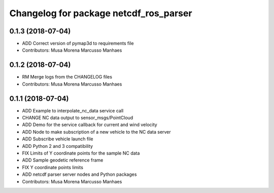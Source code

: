 ^^^^^^^^^^^^^^^^^^^^^^^^^^^^^^^^^^^^^^^
Changelog for package netcdf_ros_parser
^^^^^^^^^^^^^^^^^^^^^^^^^^^^^^^^^^^^^^^

0.1.3 (2018-07-04)
------------------
* ADD Correct version of pymap3d to requirements file
* Contributors: Musa Morena Marcusso Manhaes

0.1.2 (2018-07-04)
------------------
* RM Merge logs from the CHANGELOG files
* Contributors: Musa Morena Marcusso Manhaes

0.1.1 (2018-07-04)
------------------
* ADD Example to interpolate_nc_data service call
* CHANGE NC data output to sensor_msgs/PointCloud
* ADD Demo for the service callback for current and wind velocity
* ADD Node to make subscription of a new vehicle to the NC data server
* ADD Subscribe vehicle launch file
* ADD Python 2 and 3 compatibility
* FIX Limits of Y coordinate points for the sample NC data
* ADD Sample geodetic reference frame
* FIX Y coordinate points limits
* ADD netcdf parser server nodes and Python packages
* Contributors: Musa Morena Marcusso Manhaes
